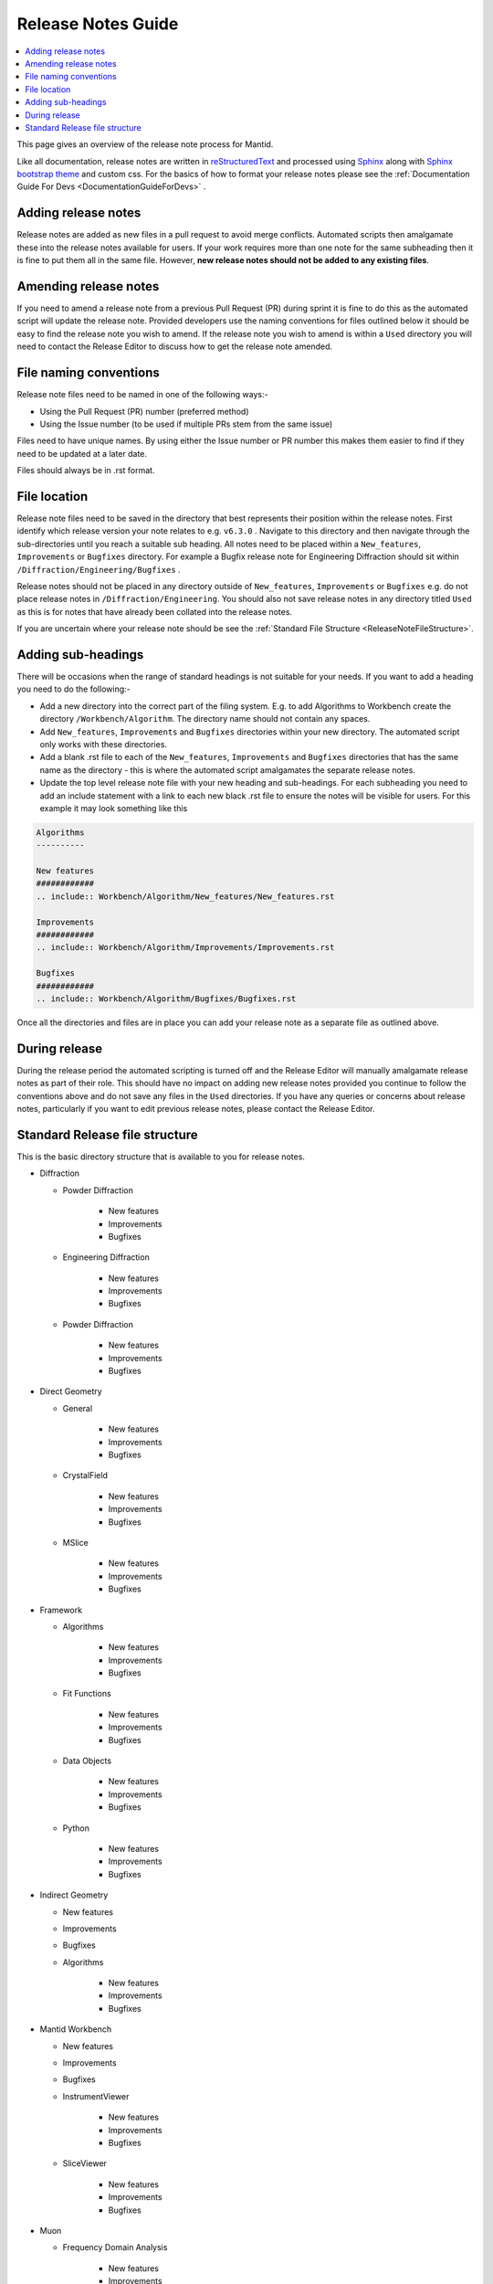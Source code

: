 .. _ReleaseNotesGuide:

===================
Release Notes Guide
===================

.. contents::
  :local:

This page gives an overview of the release note process for Mantid.

Like all documentation, release notes are written in `reStructuredText <https://docutils.sourceforge.io/rst.html>`__
and processed using `Sphinx <http://www.sphinx-doc.org/en/master/>`__ along with
`Sphinx bootstrap theme <https://pypi.python.org/pypi/sphinx-bootstrap-theme/>`__ and custom css. For the basics of how to format your release notes please see the :ref:`Documentation Guide For Devs <DocumentationGuideForDevs>` .


Adding release notes
--------------------
Release notes are added as new files in a pull request to avoid merge conflicts. Automated scripts then amalgamate these into the release notes available for users. If your work requires more than one note for the same subheading then it is fine to put them all in the same file. However,
**new release notes should not be added to any existing files**.

Amending release notes
----------------------
If you need to amend a release note from a previous Pull Request (PR) during sprint it is fine to do this as the automated script will update the release note. Provided developers use the naming conventions for files outlined below it should be easy to find the release note you wish to amend.
If the release note you wish to amend is within a ``Used`` directory you will need to contact the Release Editor to discuss how to get the release note amended.

File naming conventions
-----------------------
Release note files need to be named in one of the following ways:-

- Using the Pull Request (PR) number (preferred method)
- Using the Issue number (to be used if multiple PRs stem from the same issue)

Files need to have unique names. By using either the Issue number or PR number this makes them easier to find if they need to be updated at a later date.

Files should always be in .rst format.

File location
-------------
Release note files need to be saved in the directory that best represents their position within the release notes. First identify which release version your note relates to e.g. ``v6.3.0`` . Navigate to this directory and then navigate through the sub-directories until you reach a suitable sub heading. All notes need to be placed within a ``New_features``, ``Improvements``
or ``Bugfixes`` directory. For example a Bugfix release note for Engineering Diffraction should sit within ``/Diffraction/Engineering/Bugfixes`` .

Release notes should not be placed in any directory outside of ``New_features``, ``Improvements`` or ``Bugfixes`` e.g. do not place release notes in ``/Diffraction/Engineering``. You should also not save release notes in any directory titled ``Used`` as this is for notes that have already been collated into the release notes.

If you are uncertain where your release note should be see the :ref:`Standard File Structure <ReleaseNoteFileStructure>`.

Adding sub-headings
-------------------
There will be occasions when the range of standard headings is not suitable for your needs. If you want to add a heading you need to do the following:-

- Add a new directory into the correct part of the filing system. E.g. to add Algorithms to Workbench create the directory ``/Workbench/Algorithm``. The directory name should not contain any spaces.
- Add ``New_features``, ``Improvements`` and ``Bugfixes`` directories within your new directory. The automated script only works with these directories.
- Add a blank .rst file to each of the ``New_features``, ``Improvements`` and ``Bugfixes`` directories that has the same name as the directory - this is where the automated script amalgamates the separate release notes.
- Update the top level release note file with your new heading and sub-headings. For each subheading you need to add an include statement with a link to each new black .rst file to ensure the notes will be visible for users. For this example it may look something like this

.. code-block:: python

	Algorithms
	----------

	New features
	############
	.. include:: Workbench/Algorithm/New_features/New_features.rst

	Improvements
	############
	.. include:: Workbench/Algorithm/Improvements/Improvements.rst

	Bugfixes
	############
	.. include:: Workbench/Algorithm/Bugfixes/Bugfixes.rst


Once all the directories and files are in place you can add your release note as a separate file as outlined above.

During release
--------------
During the release period the automated scripting is turned off and the Release Editor will manually amalgamate release notes as part of their role. This should have no impact on adding new release notes provided you continue to follow the conventions above and do not save any files in the ``Used`` directories.
If you have any queries or concerns about release notes, particularly if you want to edit previous release notes, please contact the Release Editor.

.. _ReleaseNoteFileStructure:

Standard Release file structure
-------------------------------

This is the basic directory structure that is available to you for release notes.

* Diffraction

  - Powder Diffraction

	  + New features
	  + Improvements
	  + Bugfixes

  - Engineering Diffraction

	  + New features
	  + Improvements
	  + Bugfixes

  - Powder Diffraction

	  + New features
	  + Improvements
	  + Bugfixes

* Direct Geometry

  - General

	  + New features
	  + Improvements
	  + Bugfixes

  - CrystalField

	  + New features
	  + Improvements
	  + Bugfixes

  - MSlice

	  + New features
	  + Improvements
	  + Bugfixes

* Framework

  - Algorithms

	  + New features
	  + Improvements
	  + Bugfixes

  - Fit Functions

	  + New features
	  + Improvements
	  + Bugfixes

  - Data Objects

	  + New features
	  + Improvements
	  + Bugfixes

  - Python

	  + New features
	  + Improvements
	  + Bugfixes

* Indirect Geometry

  - New features
  - Improvements
  - Bugfixes

  - Algorithms

	  + New features
	  + Improvements
	  + Bugfixes

* Mantid Workbench

  - New features
  - Improvements
  - Bugfixes

  - InstrumentViewer

	  + New features
	  + Improvements
	  + Bugfixes

  - SliceViewer

	  + New features
	  + Improvements
	  + Bugfixes

* Muon

  - Frequency Domain Analysis

	  + New features
	  + Improvements
	  + Bugfixes

  - Muon Analysis

	  + New features
	  + Improvements
	  + Bugfixes

  - Muon and Frequency Domain Analysis

	  + New features
	  + Improvements
	  + Bugfixes

  - ALC

	  + New features
	  + Improvements
	  + Bugfixes

  - Elemental Analysis

	  + New features
	  + Improvements
	  + Bugfixes

  - Algorithms

	  + New features
	  + Improvements
	  + Bugfixes

* Reflectometry

  - New features
  - Improvements
  - Bugfixes

* SANS

  - New features
  - Improvements
  - Bugfixes